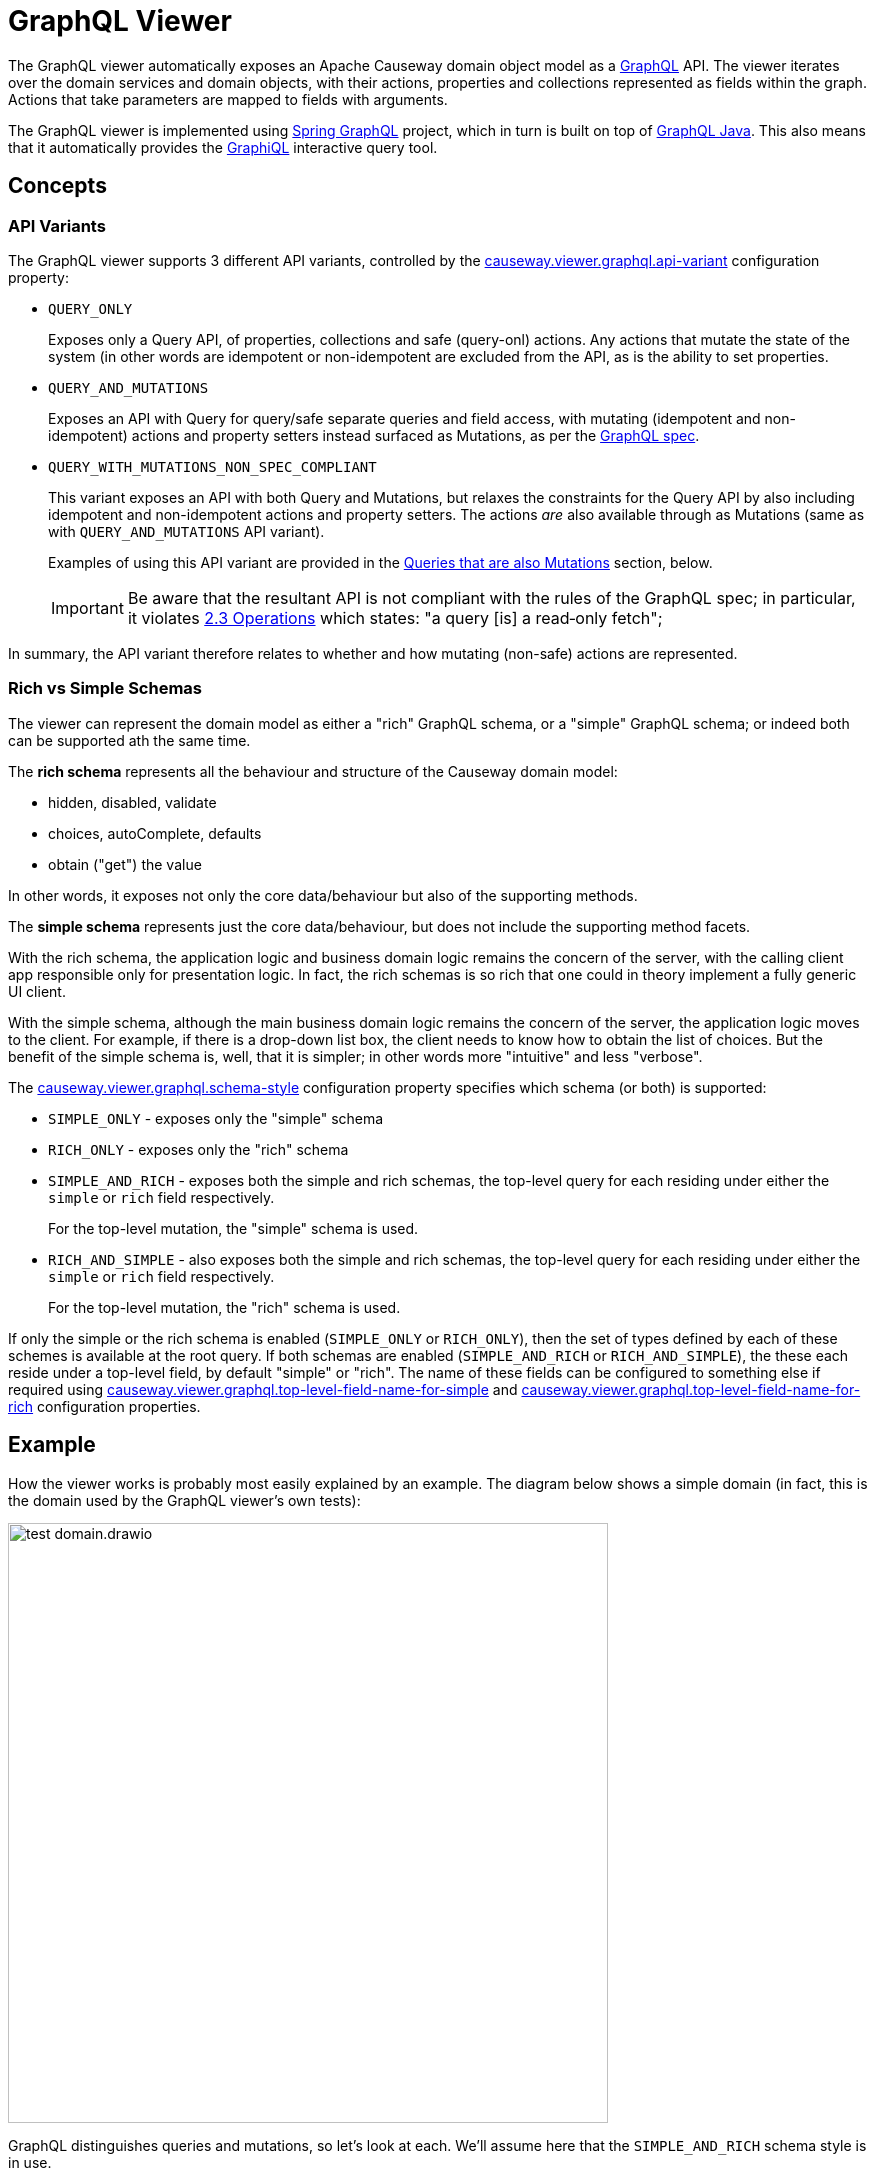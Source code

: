 = GraphQL Viewer

:Notice: Licensed to the Apache Software Foundation (ASF) under one or more contributor license agreements. See the NOTICE file distributed with this work for additional information regarding copyright ownership. The ASF licenses this file to you under the Apache License, Version 2.0 (the "License"); you may not use this file except in compliance with the License. You may obtain a copy of the License at. http://www.apache.org/licenses/LICENSE-2.0 . Unless required by applicable law or agreed to in writing, software distributed under the License is distributed on an "AS IS" BASIS, WITHOUT WARRANTIES OR  CONDITIONS OF ANY KIND, either express or implied. See the License for the specific language governing permissions and limitations under the License.

The GraphQL viewer automatically exposes an Apache Causeway domain object model as a link:https://graphql.org/[GraphQL] API.
The viewer iterates over the domain services and domain objects, with their actions, properties and collections represented as fields within the graph.
Actions that take parameters are mapped to fields with arguments.

The GraphQL viewer is implemented using link:https://spring.io/projects/spring-graphql[Spring GraphQL] project, which in turn is built on top of link:https://www.graphql-java.com/[GraphQL Java].
This also means that it automatically provides the link:https://github.com/graphql/graphiql[GraphiQL] interactive query tool.

== Concepts

[#api-variants]
=== API Variants

The GraphQL viewer supports 3 different API variants, controlled by the xref:refguide:config:sections/causeway.viewer.graphql.adoc#causeway.viewer.graphql.api-variant[causeway.viewer.graphql.api-variant] configuration property:

* `QUERY_ONLY`
+
Exposes only a Query API, of properties, collections and safe (query-onl) actions.
Any actions that mutate the state of the system (in other words are idempotent or non-idempotent are excluded from the API, as is the ability to set properties.

* `QUERY_AND_MUTATIONS`
+
Exposes an API with Query for query/safe separate queries and field access, with mutating (idempotent and non-idempotent) actions and property setters instead surfaced as Mutations, as per the link:https://spec.graphql.org/June2018/#sec-Language.Operations[GraphQL spec].

* `QUERY_WITH_MUTATIONS_NON_SPEC_COMPLIANT`
+
This variant exposes an API with both Query and Mutations, but relaxes the constraints for the Query API by also including idempotent and non-idempotent actions and property setters.
The actions _are_ also available through as Mutations (same as with `QUERY_AND_MUTATIONS` API variant).
+
Examples of using this API variant are provided in the xref:queries-that-are-also-mutations[Queries that are also Mutations] section, below.
+
[IMPORTANT]
Be aware that the resultant API is not compliant with the rules of the
GraphQL spec; in particular, it violates link:https://spec.graphql.org/June2018/#sec-Language.Operations[2.3 Operations] which states: "a query [is] a read‐only fetch";


In summary, the API variant therefore relates to whether and how mutating (non-safe) actions are represented.



[#rich-vs-simple-schemas]
=== Rich vs Simple Schemas

The viewer can represent the domain model as either a "rich" GraphQL schema, or a "simple" GraphQL schema; or indeed both can be supported ath the same time.

The *rich schema* represents all the behaviour and structure of the Causeway domain model:

* hidden, disabled, validate
* choices, autoComplete, defaults
* obtain ("get") the value

In other words, it exposes not only the core data/behaviour but also of the supporting methods.

The *simple schema* represents just the core data/behaviour, but does not include the supporting method facets.

With the rich schema, the application logic and business domain logic remains the concern of the server, with the calling client app responsible only for presentation logic.
In fact, the rich schemas is so rich that one could in theory implement a fully generic UI client.

With the simple schema, although the main business domain logic remains the concern of the server, the application logic moves to the client.
For example, if there is a drop-down list box, the client needs to know how to obtain the list of choices.
But the benefit of the simple schema is, well, that it is simpler; in other words more "intuitive" and less "verbose".

The xref:refguide:config:sections/causeway.viewer.graphql.adoc#causeway.viewer.graphql.schema-style[causeway.viewer.graphql.schema-style] configuration property specifies which schema (or both) is supported:

* `SIMPLE_ONLY` - exposes only the "simple" schema
* `RICH_ONLY` - exposes only the "rich" schema
* `SIMPLE_AND_RICH` - exposes both the simple and rich schemas, the top-level query for each residing under either the `simple` or `rich` field respectively.
+
For the top-level mutation, the "simple" schema is used.

* `RICH_AND_SIMPLE` - also exposes both the simple and rich schemas, the top-level query for each residing under either the `simple` or `rich` field respectively.
+
For the top-level mutation, the "rich" schema is used.

If only the simple or the rich schema is enabled (`SIMPLE_ONLY` or `RICH_ONLY`), then the set of types defined by each of these schemes is available at the root query.
If both schemas are enabled (`SIMPLE_AND_RICH` or `RICH_AND_SIMPLE`), the these each reside under a top-level field, by default "simple" or "rich".
The name of these fields can be configured to something else if required using xref:refguide:config:sections/causeway.viewer.graphql.adoc#causeway.viewer.graphql.top-level-field-name-for-simple[causeway.viewer.graphql.top-level-field-name-for-simple] and xref:refguide:config:sections/causeway.viewer.graphql.adoc#causeway.viewer.graphql.top-level-field-name-for-rich[causeway.viewer.graphql.top-level-field-name-for-rich] configuration properties.



== Example

How the viewer works is probably most easily explained by an example.
The diagram below shows a simple domain (in fact, this is the domain used by the GraphQL viewer's own tests):

image::test-domain.drawio.png[width=600]

GraphQL distinguishes queries and mutations, so let's look at each.
We'll assume here that the `SIMPLE_AND_RICH` schema style is in use.

NOTE: GraphQL also defines the notion of subscriptions; the GraphQL viewer currently has no support for these.


== Queries

Queries most often start at a domain service.
In the example above, these would be `Departments`, `DeptHeadRepository`, or `Staff`.

To list all ``Department``s, we can submit this query using either the "rich" schema or "simple" schema:

[cols="1a,1a", options="header"]
|===

|Rich schema
|Simple schema

|
[source,graphql]
----
{
  rich {                          #<.>
    university_dept_Departments { #<.>
      findAllDepartments {        #<.>
        invoke {                  #<.>
          results {               #<.>
            name {
              get                 #<.>
            }
            staffMembers {
              get {               #<.>
                name {
                  get             #<.>
                }
                _meta {
                  id              #<.>
                  logicalTypeName #<9>
                }
              }
            }
          }
        }
      }
    }
  }
}
----

|
[source,graphql]
----
{
  simple {                        #<1>
    university_dept_Departments { #<2>
      findAllDepartments {        #<3><4><5>
        name                      #<6>
        staffMembers {            #<7>
          name                    #<8>
          _meta {
            id                    #<9>
            logicalTypeName       #<9>
          }
        }
      }
    }
  }
}
----
|===
<.> specify schema style
<.> domain service
<.> action name
<.> invokes the action
<.> returning a list of ``Department``s
<.> gets (accesses) the `name` property of each returned `Department`
<.> also gets (accesses) the `staffMembers` collection of each returned `Department`, returning a list of ``StaffMember``s
<.> gets the `name` prperty for each returned `StaffMember`
<.> returns the internal id and logicalTypeName of each `StaffMember`.
Together, these make up the xref:refguide:applib:index/services/bookmark/Bookmark.adoc[] of the domain object.


But if using the "rich" schema, then as well as accessing properties and collections and invoking (safe) actions, the GraphQL viewer also allows access to the usual supporting semantics.
For example:

[cols="1a,1a", options="header"]
|===

|Rich schema
|Simple schema

|
[source,graphql]
----
{
  rich {
    university_dept_Departments {
      findAllDepartments {
        disabled          #<.>
        invoke {
          results {
            name {
              hidden        #<.>
            }
          }
        }
      }
    }
  }
}
----
|
Not supported by simple schema.
|===

<.> whether this action is disabled
<.> whether the property of the resultant object is hidden


Similarly, there are fields for action parameters:

* `validate` - is the proposed action parameter valid?
* `disable` - is the action or action parameter disabled?
* `choices` - for an action parameter, are their choices?
* `autoComplete` - for an action parameter, is there an auto-complete?
* `default` - for an action parameter, is there a default value?

There are also similar fields for properties:

* `validate` - is the proposed value of the property valid?
* `disable` - is the property disabled?
* `choices` - for a property, are their choices?
* `autoComplete` - for a property , is there an auto-complete?


[#the-meta-fieldtype]
== The Meta field/type

As we saw in the previous section, the `_meta` field provides access to additional information about the domain object.
The full list of fields provided are:

* `logicalTypeName` and `id` : these are equivalent to the xref:refguide:applib:index/services/bookmark/Bookmark.adoc[] of the domain object
* `version` (if an entity and available)
* `title` (as per the xref:userguide:ROOT:ui-layout-and-hints.adoc#object-title[title()] supporting method)
* `icon` (as per the xref:userguide:ROOT:ui-layout-and-hints.adoc#object-icon[icon], normally the associated `.png` file) and `grid` (as per the xref:userguide:ROOT:ui-layout-and-hints.adoc[layout], normally the associated `.layout.xml` file )
+
These can only be downloaded if configured, see xref:#resources-blobs-clobs-layouts-icons[resources] section below.

* `cssClass` (as per the xref:userguide:ROOT:ui-layout-and-hints.adoc#object-css-styling[cssClass()] supporting method)

There is also one additional field, `saveAs`; this is discussed in the xref:testsupport.adoc[Test Support].


[#queries-that-lookup-a-domain-object]
== Queries that lookup a Domain Object

Most queries will start with a domain service, but it is also possible to define a query that starts with a "lookup" of existing domain object:

[cols="1a,1a",options="header"]
|===

|Rich schema
|Simple schema

|
[source,graphql]
----
{
  rich {
    university_dept_Department(   #<.>
      object: {id: "1"}           #<.>
    ) {
      name {
        get
      }
    }
  }
}
----
|
[source,graphql]
----
{
  simple {
    university_dept_Department(   #<1>
      object: {id: "1"}) {        #<2>
      name
    }
  }
}
----

|===
<.> logical type name of the domain object
<.> identifier of the domain object instance


The next section explains how use mutations to change the state of the system.


== Mutations

Actions that mutate the state of the system (with idempotent or non-idempotent xref:refguide:applib:index/annotation/Action.adoc#semantics[@Action#semantics]) are exposed as mutations.
Editable properties are also exposed as mutations.

IF the action is on a domain service, then the target is implicit; but if the action is on a domain object -- and also for properties -- then the target domain object must be specified.

For example, to invoke a mutating action on a domain service:

[cols="1a,1a", options="header"]
|===

|Rich schema
|Simple schema

|
[source,graphql]
----
mutation {
  university_dept_Departments__createDepartment(  #<.>
      name: "Geophysics",
      deptHead: null
  ) {
    name {
      get
    }
  }
}
----

|
[source,graphql]
----
mutation {
  university_dept_Departments__createDepartment(
      name: "Geophysics",
      deptHead: null
  ) {
    name
  }
}
----

|===
<.> derived from the logical type name of the domain service, and the action Id.


For example, to invoke a mutating action on a domain object

[cols="1a,1a", options="header"]
|===

|Rich schema
|Simple schema

|
[source,graphql]
----
mutation {
  university_dept_Department__changeName(     # <.>
      _target: {id : "1"},                     # <.>
      newName: "Classics and Ancient History"
  ) {
    name {
      get
    }
  }
}
----

|
[source,graphql]
----
mutation {
  university_dept_Department__changeName(
      _target: {id : "1"},
      newName: "Classics and Ancient History"
  ) {
    name
  }
}
----

|===
<.> derived from the logical type name of the domain object, and the action Id.
<.> the `object` argument specifies the target object


Or, to set a property on a domain object:

[cols="1a,1a", options="header"]
|===

|Rich schema
|Simple schema

|
[source,graphql]
----
mutation {
  university_dept_StaffMember__name(  #<.>
      _target: {id: "1"},             #<.>
      name: "Jonathon Gartner"
  ) {
    name {                            #<.>
      get
    }
  }
}
----

|
[source,graphql]
----
mutation {
  university_dept_StaffMember__name(
      _target: {id: "1"},
      name: "Jonathon Gartner"
  ) {
    name
  }
}
----

|===
<.> derived from the logical type name of the domain object, and the property Id.
<.> the `_target` argument specifies the target object
<.> property setters are `void`, so as a convenience the mutator instead returns the target object.


[#queries-that-are-also-mutations]
== Queries that are also Mutations

According to the link:https://spec.graphql.org/June2018/#sec-Language.Operations[GraphQL specification], queries should be read-only; they must not change the state of the system.

Enabling the `QUERY_WITH_MUTATIONS_NON_SPEC_COMPLIANT` API variant (also mentioned xref:#api-variants[above]) relaxes this rule, allowing actions to be invoked that _do_ change the state of the system, and -- indeed -- allowing properties to be modified.
This is done through these additional fields:

* `invokeIdempotent` - to invoke an action whose action semantics are idempotent
+
As specified by xref:refguide:applib:index/annotation/Action.adoc#semantics[@Action#semantics].
* `invokeNonIdempotent` - to invoke an action whose action semantics are non-idempotent
* `set` - to modify a property.


For example, to invoke an action on a domain service:

[cols="1a,1a", options="header"]
|===

|Rich schema
|Simple schema

|
[source,graphql]
----
{
  rich {
    university_dept_Staff {
      createStaffMember {
        invokeNonIdempotent(
          name: "Dr. Georgina McGovern",
          department: { id: "1"}
      ) {
          results {
            name {
              get
            }
            department {
              get {
                name {
                  get
                }
              }
            }
          }
        }
      }
    }
  }
}
----

|
[source,graphql]
----
{
  simple {
    university_dept_Staff {
      createStaffMember (
          name: "Dr. Georgina McGovern",
          department: { id: "1"}
      ) {
        name
        department {
          name
        }
      }
    }
  }
}
----
|===

Or, to find a domain object and then invoke a mutating action on it:

[cols="1a,1a", options="header"]
|===

|Rich schema
|Simple schema

|
[source,graphql]
----
{
  rich {
    university_dept_DeptHeads {
      findHeadByName {
        invoke(name: "Prof. Dicky Horwich") {
          results {
            changeName {
              invokeIdempotent(newName: "Prof. Richard Horwich") {
                results {
                  name {
                    get
                  }
                }
              }
            }
          }
        }
      }
    }
  }
}
----
|
[source,graphql]
----
{
  simple {
    university_dept_DeptHeads {
      findHeadByName(name: "Prof. Dicky Horwich") {
        changeName(newName: "Prof. Richard Horwich") {
          name
        }
      }
    }
  }
}
----
|===

Or, similarly to find a domain object and then set a property afterwards:

[cols="1a,1a", options="header"]
|===

|Rich schema
|Simple schema

|
[source,graphql]
----
{
  rich {
    university_dept_Staff {
      findStaffMemberByName {
        invoke(name: "Gerry Jones") {
          results {
            name {
              set(name: "Gerald Johns") {
                name {
                  get
                }
              }
            }
          }
        }
      }
    }
  }
}
----

|
Not supported by simple schema

|===




[#resources-blobs-clobs-layouts-icons]
== Resources (Blobs, Clobs, Layouts, Icons)

Rather than returning the values of Blobs and Clobs inline within a response, instead the GraphQL viewer renders these as a URL to a resource controller.
The client can then make a second call to this endpoint using a simple HTTP(s) GET.

The same approach is used for both simple and rich schemas.

For example:

[cols="1a,1a", options="header"]
|===

|Rich schema
|Simple schema

|
[source,graphql]
----
{
  rich {
    university_dept_Staff {
      findStaffMemberByName {
        invoke(name: "Gerry Jones") {
          results {
            photo {
              get {
                bytes     # <.>
              }
            }
          }
        }
      }
    }
  }
}
----
<.> requests a URL to download bytes

|
[source,graphql]
----
{
  simple {
    university_dept_Staff {
      findStaffMemberByName(name: "Gerry Jones") {
        photo {
          bytes           # <1>
        }
      }
    }
  }
}
----
|===

This will result in a response (for the rich schema) such as:

[source,json]
----
{
  "data" : {
    "rich" : {
      "university_dept_Staff" : {
        "findStaffMemberByName" : {
          "invoke" : {
            "results" : {
              "photo" : {
                "get" : {
                  "bytes" : "///graphql/object/university.dept.StaffMember:123/photo/blobBytes"
                }
              }
            }
          }
        }
      }
    }
  }
}
----

The simple schema's response is very similar.


[NOTE]
====
The viewer does _not_ currently provide any way to update Blobs or Clobs.
One option is to implement a custom controller that the client can post to, analogous to the in-built resource controller.
====


The xref:#the-meta-fieldtype[meta field] mentioned earlier also allows the `icon` and `grid` (layout) files to be downloaded in a similar way:

[cols="1a,1a", options="header"]
|===

|Rich schema
|Simple schema

|
[source,graphql]
----
{
  rich {
    university_dept_Staff {
      findStaffMemberByName {
        invoke(name: "Gerry Jones") {
          results {
            _meta {
              icon        # <.>
              grid        # <.>
            }
          }
        }
      }
    }
  }
}
----
<.> requests a URL to download bytes

|
[source,graphql]
----
{
  simple {
    university_dept_Staff {
      findStaffMemberByName(name: "Gerry Jones") {
        _meta {
          icon            # <1>
          grid            # <2>
        }
      }
    }
  }
}
----

|===
<.> URL to download the icon (typically a `.png` file)
<.> URL to download the grid layout (typically the `.layout.xml` file)


Because the resource controller exposes information directly, these fields are suppressed by default.
To enable, use the xref:refguide:config:sections/causeway.viewer.graphql.adoc#causeway.viewer.graphql.resources.response-type[causeway.viewer.graphql.resources.response-type] configuration property.
If you do this, then you should also make sure that the resource controller is made secure in some appropriate fashion.




